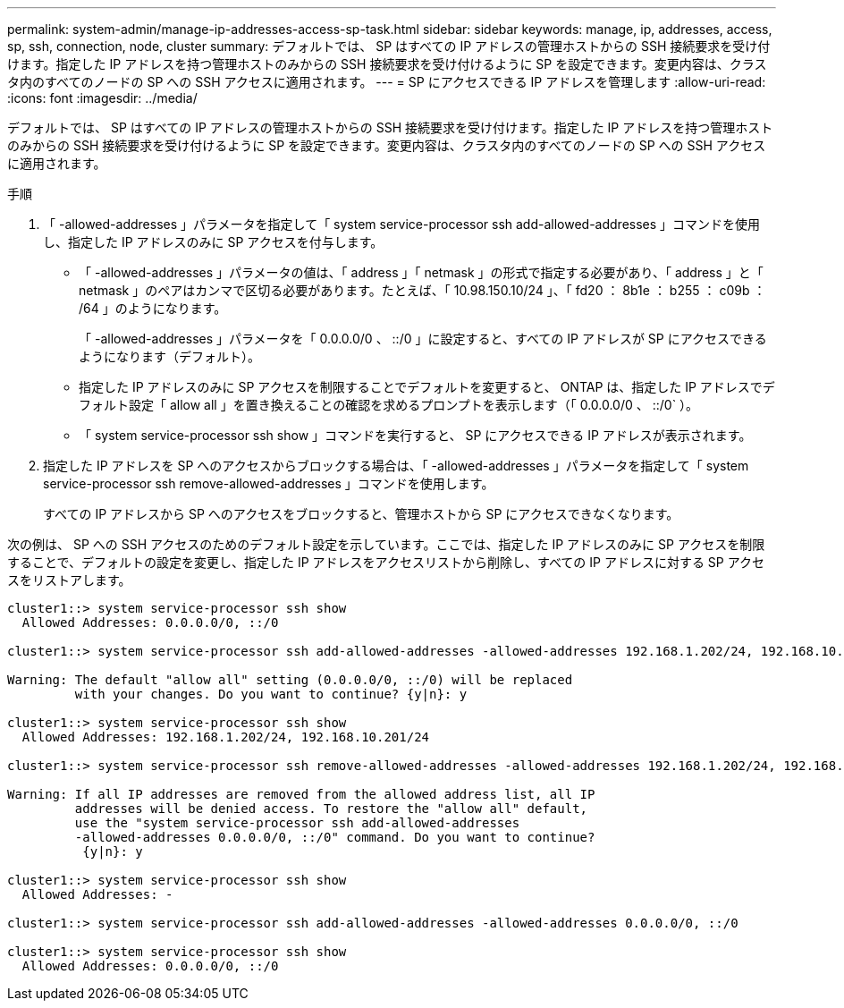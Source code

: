 ---
permalink: system-admin/manage-ip-addresses-access-sp-task.html 
sidebar: sidebar 
keywords: manage, ip, addresses, access, sp, ssh, connection, node, cluster 
summary: デフォルトでは、 SP はすべての IP アドレスの管理ホストからの SSH 接続要求を受け付けます。指定した IP アドレスを持つ管理ホストのみからの SSH 接続要求を受け付けるように SP を設定できます。変更内容は、クラスタ内のすべてのノードの SP への SSH アクセスに適用されます。 
---
= SP にアクセスできる IP アドレスを管理します
:allow-uri-read: 
:icons: font
:imagesdir: ../media/


[role="lead"]
デフォルトでは、 SP はすべての IP アドレスの管理ホストからの SSH 接続要求を受け付けます。指定した IP アドレスを持つ管理ホストのみからの SSH 接続要求を受け付けるように SP を設定できます。変更内容は、クラスタ内のすべてのノードの SP への SSH アクセスに適用されます。

.手順
. 「 -allowed-addresses 」パラメータを指定して「 system service-processor ssh add-allowed-addresses 」コマンドを使用し、指定した IP アドレスのみに SP アクセスを付与します。
+
** 「 -allowed-addresses 」パラメータの値は、「 address 」「 netmask 」の形式で指定する必要があり、「 address 」と「 netmask 」のペアはカンマで区切る必要があります。たとえば、「 10.98.150.10/24 」、「 fd20 ： 8b1e ： b255 ： c09b ： /64 」のようになります。
+
「 -allowed-addresses 」パラメータを「 0.0.0.0/0 、 ::/0 」に設定すると、すべての IP アドレスが SP にアクセスできるようになります（デフォルト）。

** 指定した IP アドレスのみに SP アクセスを制限することでデフォルトを変更すると、 ONTAP は、指定した IP アドレスでデフォルト設定「 allow all 」を置き換えることの確認を求めるプロンプトを表示します（「 0.0.0.0/0 、 ::/0` ）。
** 「 system service-processor ssh show 」コマンドを実行すると、 SP にアクセスできる IP アドレスが表示されます。


. 指定した IP アドレスを SP へのアクセスからブロックする場合は、「 -allowed-addresses 」パラメータを指定して「 system service-processor ssh remove-allowed-addresses 」コマンドを使用します。
+
すべての IP アドレスから SP へのアクセスをブロックすると、管理ホストから SP にアクセスできなくなります。



次の例は、 SP への SSH アクセスのためのデフォルト設定を示しています。ここでは、指定した IP アドレスのみに SP アクセスを制限することで、デフォルトの設定を変更し、指定した IP アドレスをアクセスリストから削除し、すべての IP アドレスに対する SP アクセスをリストアします。

[listing]
----
cluster1::> system service-processor ssh show
  Allowed Addresses: 0.0.0.0/0, ::/0

cluster1::> system service-processor ssh add-allowed-addresses -allowed-addresses 192.168.1.202/24, 192.168.10.201/24

Warning: The default "allow all" setting (0.0.0.0/0, ::/0) will be replaced
         with your changes. Do you want to continue? {y|n}: y

cluster1::> system service-processor ssh show
  Allowed Addresses: 192.168.1.202/24, 192.168.10.201/24

cluster1::> system service-processor ssh remove-allowed-addresses -allowed-addresses 192.168.1.202/24, 192.168.10.201/24

Warning: If all IP addresses are removed from the allowed address list, all IP
         addresses will be denied access. To restore the "allow all" default,
         use the "system service-processor ssh add-allowed-addresses
         -allowed-addresses 0.0.0.0/0, ::/0" command. Do you want to continue?
          {y|n}: y

cluster1::> system service-processor ssh show
  Allowed Addresses: -

cluster1::> system service-processor ssh add-allowed-addresses -allowed-addresses 0.0.0.0/0, ::/0

cluster1::> system service-processor ssh show
  Allowed Addresses: 0.0.0.0/0, ::/0
----